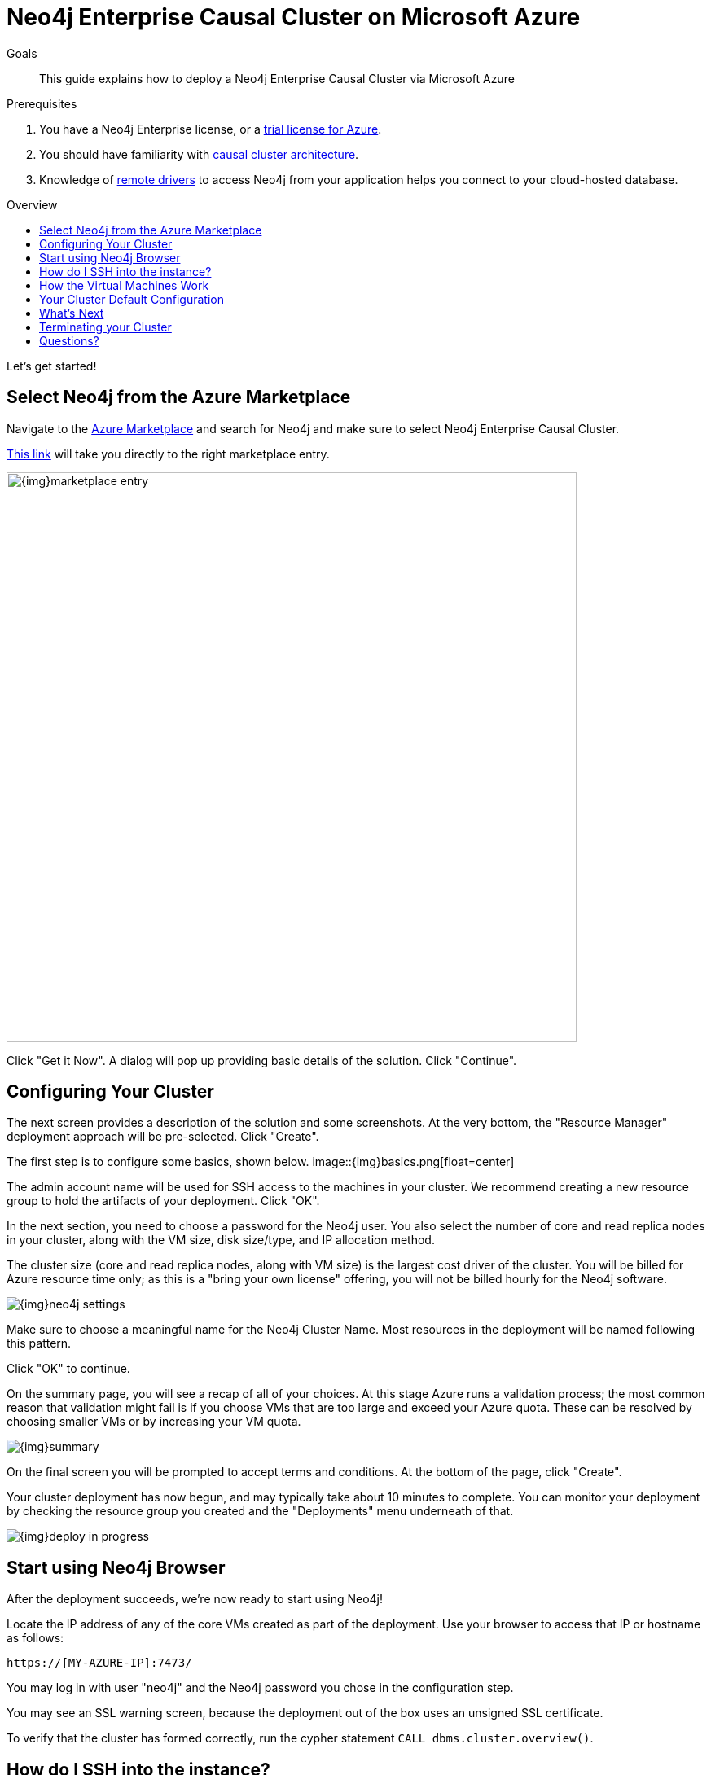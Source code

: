 = Neo4j Enterprise Causal Cluster on Microsoft Azure
:slug: neo4j-cloud-azure-cluster
:level: Intermediate
:toc:
:toc-placement!:
:toc-title: Overview
:toclevels: 1
:section: Neo4j in the Cloud
:section-link: guide-cloud-deployment

.Goals
[abstract]
This guide explains how to deploy a Neo4j Enterprise Causal Cluster via Microsoft Azure

.Prerequisites
[abstract]
. You have a Neo4j Enterprise license, or a https://neo4j.com/lp/enterprise-cloud/?utm_content=azure-marketplace[trial license for Azure].
. You should have familiarity with link:/docs/operations-manual/current/clustering/causal-clustering/introduction/[causal cluster architecture^].
. Knowledge of link:/developer/language-guides[remote drivers] to access Neo4j from your application helps you connect to your cloud-hosted database.

toc::[]

Let's get started!

== Select Neo4j from the Azure Marketplace

Navigate to the https://azuremarketplace.microsoft.com/en-us/marketplace/[Azure Marketplace] and
search for Neo4j and make sure to select Neo4j Enterprise Causal Cluster.

https://azuremarketplace.microsoft.com/en-us/marketplace/apps/neo4j.neo4j-enterprise-causal-cluster?tab=Overview[This link] will take you 
directly to the right marketplace entry.

image::{img}marketplace-entry.png[width=700,float=center]

Click "Get it Now".  A dialog will pop up providing basic details of the solution.  Click "Continue".

== Configuring Your Cluster

The next screen provides a description of the solution and some screenshots.  At the very bottom,
the "Resource Manager" deployment approach will be pre-selected.  Click "Create".

The first step is to configure some basics, shown below.
image::{img}basics.png[float=center]

The admin account name will be used for SSH access to the machines in your cluster.  We recommend
creating a new resource group to hold the artifacts of your deployment.  Click "OK".

In the next section, you need to choose a password for the Neo4j user.  You also select the number
of core and read replica nodes in your cluster, along with the VM size, disk size/type, and IP allocation
method.  

The cluster size (core and read replica nodes, along with VM size) is the largest cost driver of
the cluster.  You will be billed for Azure resource time only; as this is a "bring your own license"
offering, you will not be billed hourly for the Neo4j software.

image::{img}neo4j-settings.png[float=center]

Make sure to choose a meaningful name for the Neo4j Cluster Name.  Most resources in the deployment
will be named following this pattern.

Click "OK" to continue.

On the summary page, you will see a recap of all of your choices.  At this stage Azure runs
a validation process; the most common reason that validation might fail is if you choose VMs
that are too large and exceed your Azure quota.  These can be resolved by choosing smaller VMs
or by increasing your VM quota.

image::{img}summary.png[float=center]

On the final screen you will be prompted to accept terms and conditions.  At the bottom of
the page, click "Create".

Your cluster deployment has now begun, and may typically take about 10 minutes to complete.
You can monitor your deployment by checking the resource group you created and the "Deployments"
menu underneath of that.

image::{img}deploy-in-progress.png[float=center]

== Start using Neo4j Browser

After the deployment succeeds, we're now ready to start using Neo4j!

Locate the IP address of any of the core VMs created as part of the deployment.  Use your browser 
to access that IP or hostname as follows:

```
https://[MY-AZURE-IP]:7473/
```

You may log in with user "neo4j" and the Neo4j password you chose in the configuration step.

You may see an SSL warning screen, because the deployment out of the box uses an unsigned SSL certificate.

To verify that the cluster has formed correctly, run the cypher statement `CALL dbms.cluster.overview()`.

== How do I SSH into the instance?

You may SSH into any of the machines using the admin credentials chosen in the first step of
the deployment, and the IP or hostname chosen as part of the deployment process.

== How the Virtual Machines Work

Please consult link:/developer/guide-cloud-deployment/neo4j-cloud-vms[Neo4j Cloud VMs] for details on internals of Google VMs, including how to stop and start system services, configure Neo4j inside of the VM and more.

== Your Cluster Default Configuration

The following notes are provided on your default cluster configuration.

* Ports 7687 (bolt) and 7473 (HTTPS access) are the only ports exposed to the entire internet.
Consider narrowing access to these ports to only your needed networks.
External unencrypted HTTP access is disabled by default.
* Ports 5000, 6000, and 7000 are enabled only for internal network access (`10.0.0.8`), as they are needed for internal cluster communication.

== What's Next

* Visit the link:/docs/operations-manual/current/[Neo4j Operations Manual^] for information on how
configure all aspects of your cluster
* Add users and change passwords as necessary
* Consider creating DNS entries to permit addressing your cluster with client applications under a single host name.

== Terminating your Cluster

Should you need to, you can tear down the infrastructure created by simply deleting the entire
resource group you created as part of the deployment. 

== Questions?

You can ask questions and connect with other people launching Neo4j in the cloud at the 
https://community.neo4j.com/c/neo4j-graph-platform/cloud[cloud topic on the Community Site].
